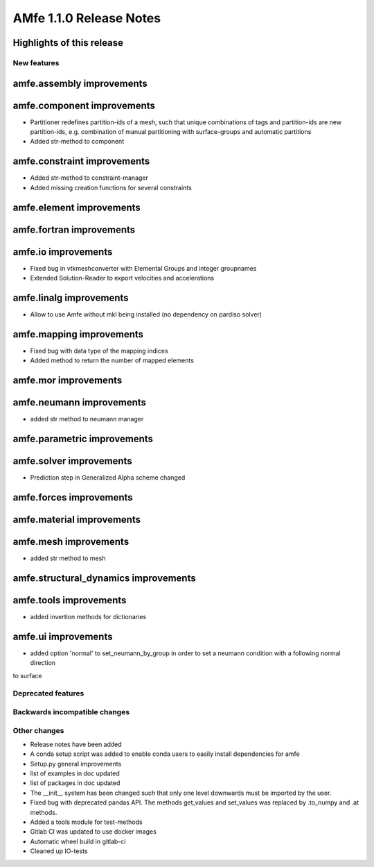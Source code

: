 ========================
AMfe 1.1.0 Release Notes
========================


Highlights of this release
--------------------------


New features
============

amfe.assembly improvements
--------------------------

amfe.component improvements
---------------------------

- Partitioner redefines partition-ids of a mesh, such that unique combinations of tags and partition-ids are new
  partition-ids, e.g. combination of manual partitioning with surface-groups and automatic partitions
- Added str-method to component

amfe.constraint improvements
----------------------------

- Added str-method to constraint-manager
- Added missing creation functions for several constraints

amfe.element improvements
-------------------------

amfe.fortran improvements
-------------------------

amfe.io improvements
--------------------

- Fixed bug in vtkmeshconverter with Elemental Groups and integer groupnames
- Extended Solution-Reader to export velocities and accelerations

amfe.linalg improvements
------------------------

- Allow to use Amfe without mkl being installed (no dependency on pardiso solver)

amfe.mapping improvements
-------------------------

- Fixed bug with data type of the mapping indices
- Added method to return the number of mapped elements

amfe.mor improvements
---------------------

amfe.neumann improvements
-------------------------

- added str method to neumann manager

amfe.parametric improvements
----------------------------

amfe.solver improvements
------------------------

- Prediction step in Generalized Alpha scheme changed

amfe.forces improvements
------------------------

amfe.material improvements
--------------------------

amfe.mesh improvements
----------------------

- added str method to mesh

amfe.structural_dynamics improvements
-------------------------------------

amfe.tools improvements
-----------------------

- added invertion methods for dictionaries

amfe.ui improvements
--------------------

- added option 'normal' to set_neumann_by_group in order to set a neumann condition with a following normal direction
to surface


Deprecated features
===================

Backwards incompatible changes
==============================

Other changes
=============

- Release notes have been added
- A conda setup script was added to enable conda users to easily install dependencies for amfe
- Setup.py general improvements
- list of examples in doc updated
- list of packages in doc updated
- The __init__ system has been changed such that only one level downwards must be imported by the user.
- Fixed bug with deprecated pandas API. The methods get_values and set_values was replaced by .to_numpy and .at methods.
- Added a tools module for test-methods
- Gitlab CI was updated to use docker images
- Automatic wheel build in gitlab-ci
- Cleaned up IO-tests
